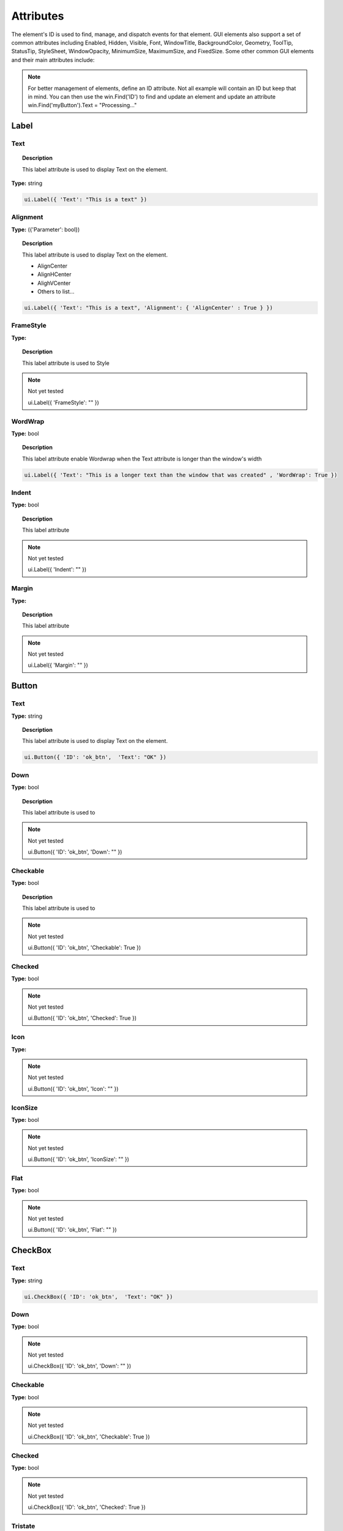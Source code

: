 Attributes
==========

The element's ID is used to find, manage, and dispatch events for that element. GUI elements also support a set of common attributes including 
Enabled, Hidden, Visible, Font, WindowTitle, BackgroundColor, Geometry, ToolTip, StatusTip, StyleSheet, WindowOpacity, MinimumSize, MaximumSize, 
and FixedSize. Some other common GUI elements and their main attributes include:


..  note:: 
	For better management of elements, define an ID attribute. Not all example will contain an ID but keep that in mind. 
	You can then use the win.Find('ID') to find and update an element and update an attribute win.Find('myButton').Text = "Processing..."

Label
-----

Text
^^^^

..  topic:: Description

	This label attribute is used to display Text on the element. 

**Type:** string

..  code-block:: python

	ui.Label({ 'Text': "This is a text" })


..  image:: images/UI_label_text.png
	:width: 400px
	:align: center

Alignment 
^^^^^^^^^

**Type:** ({'Parameter': bool})

..  topic:: Description

	This label attribute is used to display Text on the element.

	* AlignCenter
	* AlignHCenter
	* AlighVCenter
	* Others to list...

..  code-block:: python

	ui.Label({ 'Text': "This is a text", 'Alignment': { 'AlignCenter' : True } })

..  image:: images/UI_label_alignment.png
	:width: 400px
	:align: center


FrameStyle
^^^^^^^^^^

**Type:** 

..  topic:: Description

	This label attribute is used to Style

..  note:: Not yet tested

	ui.Label({ 'FrameStyle': "" })

WordWrap
^^^^^^^^

**Type:** bool

..  topic:: Description

	This label attribute enable Wordwrap when the Text attribute is longer than the window's width

..  code-block:: python
	
	ui.Label({ 'Text': "This is a longer text than the window that was created" , 'WordWrap': True })

..  image:: images/UI_label_wordwrap.png
	:width: 400px
	:align: center

Indent
^^^^^^

**Type:** bool

..  topic:: Description

	This label attribute

..  note:: Not yet tested

	ui.Label({ 'Indent': "" })

Margin
^^^^^^

**Type:** 

..  topic:: Description

	This label attribute

..  note:: Not yet tested

	ui.Label({ 'Margin': "" })


Button
------

Text
^^^^

**Type:** string

..  topic:: Description	

	This label attribute is used to display Text on the element. 

..  code-block:: 

    ui.Button({ 'ID': 'ok_btn',  'Text': "OK" })

..  image:: images/UI_button_text.png
	:width: 400px
	:align: center

Down
^^^^

**Type:** bool

..  topic:: Description

	This label attribute is used to 

..  note:: Not yet tested

    ui.Button({ 'ID': 'ok_btn',  'Down': "" })

Checkable
^^^^^^^^^

**Type:** bool

..  topic:: Description
	
	This label attribute is used to 

..  note:: Not yet tested

    ui.Button({ 'ID': 'ok_btn',  'Checkable': True })

..  image:: images/UI_button_checkable_off.png
	:width: 200px
	:align: center

..  image:: images/UI_button_checkable_on.png
	:width: 200px
	:align: center


Checked
^^^^^^^

**Type:** bool

..  topic:: Description	
	This label attribute is used to 

..  note:: Not yet tested

    ui.Button({ 'ID': 'ok_btn',  'Checked': True })


Icon
^^^^

**Type:** 

..  topic:: Description	
	This label attribute is used to 

..  note:: Not yet tested

    ui.Button({ 'ID': 'ok_btn',  'Icon': "" })


IconSize
^^^^^^^^

**Type:** bool

..  topic:: Description	
	This label attribute is used to 

..  note:: Not yet tested

    ui.Button({ 'ID': 'ok_btn',  'IconSize': "" })

Flat
^^^^

**Type:** bool

..  topic:: Description	
	This label attribute is used to 

..  note:: Not yet tested

    ui.Button({ 'ID': 'ok_btn',  'Flat': "" })


CheckBox
--------

Text
^^^^

**Type:** string

..  topic:: Description		
	This label attribute is used to display Text on the element. 

..  code-block:: 

    ui.CheckBox({ 'ID': 'ok_btn',  'Text': "OK" })

..  image:: images/UI_checkbox_text.png
	:width: 400px
	:align: center


Down
^^^^

**Type:** bool

..  topic:: Description		
	This label attribute is used to 

..  note:: Not yet tested

    ui.CheckBox({ 'ID': 'ok_btn',  'Down': "" })

Checkable
^^^^^^^^^

**Type:** bool

..  topic:: Description		
	This label attribute is used to 

..  note:: Not yet tested

    ui.CheckBox({ 'ID': 'ok_btn',  'Checkable': True })


Checked
^^^^^^^

**Type:** bool

..  topic:: Description		
	This label attribute is used to 

..  note:: Not yet tested

    ui.CheckBox({ 'ID': 'ok_btn',  'Checked': True })


Tristate
^^^^^^^^

**Type:**

..  topic:: Description		
	This label attribute is used to 

..  note:: Not yet tested

    ui.CheckBox({ 'ID': 'ok_btn',  'Tristate': "" })


CheckState
^^^^^^^^^^

**Type:**

..  topic:: Description		
	This label attribute is used to 

..  note:: Not yet tested

    ui.CheckBox({ 'ID': 'ok_btn',  'CheckState': "" })


ComboBox
--------

ItemText
^^^^^^^^

**Type:**

..  topic:: Description		
	This label attribute is used to display Text on the element. 

..  note:: Not yet tested

    ui.ComboBox({ 'ID': 'combo_1',  'ItemText': "OK" })


Editable
^^^^^^^^

**Type:**bool

..  topic:: Description	
	This label attribute is used to 

..  note:: Not yet tested

    ui.ComboBox({ 'ID': 'ok_btn',  'Editable': "" })


CurrentIndex
^^^^^^^^^^^^

**Type:**

..  topic:: Description	
	This label attribute is used to 

..  note:: Not yet tested

    ui.ComboBox({ 'ID': 'ok_btn',  'CurrentIndex': "" })


CurrentText
^^^^^^^^^^^

**Type:**string

..  topic:: Description	
	This label attribute is used to 

..  note:: Not yet tested

    ui.ComboBox({ 'ID': 'ok_btn',  'CurrentText': "" })


Count
^^^^^

**Type:**int

..  topic:: Description	
	This label attribute is used to 

..  note:: Not yet tested

    ui.ComboBox({ 'ID': 'ok_btn',  'Count': "" })


SpinBox
-------

Value
^^^^^

**Type:**

..  topic:: Description		
	This label attribute is used to

..  note:: Not yet tested

    ui.SpinBox({ 'ID': 'spin_1',  'Value': "OK" })


Minimum
^^^^^^^

**Type:**

..  topic:: Description		
	This label attribute is used to

..  note:: Not yet tested

    ui.SpinBox({ 'ID': 'spin_1',  'Minimum': "OK" })


Maximum
^^^^^^^

**Type:**

..  topic:: Description		
	This label attribute is used to

..  note:: Not yet tested

    ui.SpinBox({ 'ID': 'spin_1',  'Maximum': "" })


SingleStep
^^^^^^^^^^

**Type:**

..  topic:: Description		
	This label attribute is used to

..  note:: Not yet tested

    ui.SpinBox({ 'ID': 'spin_1',  'SingleStep': "" })


Prefix
^^^^^^

**Type:**

..  topic:: Description		
	This label attribute is used to

..  note:: Not yet tested

    ui.SpinBox({ 'ID': 'spin_1',  'Prefix': "" })


Suffix
^^^^^^

**Type:**

..  topic:: Description		
	This label attribute is used to

..  note:: Not yet tested

    ui.SpinBox({ 'ID': 'spin_1',  'Suffix': "" })


Alignment
^^^^^^^^^

**Type:**

..  topic:: Description		
	This label attribute is used to

..  note:: Not yet tested

    ui.SpinBox({ 'ID': 'spin_1',  'Alignment': "OK" })


ReadOnly
^^^^^^^^

**Type:** bool

..  topic:: Description		
	This label attribute is used to

..  note:: Not yet tested

    ui.SpinBox({ 'ID': 'spin_1',  'ReadOnly': True })


Wrapping
^^^^^^^^

**Type:** bool

..  topic:: Description		
	This label attribute is used to

..  note:: Not yet tested

    ui.SpinBox({ 'ID': 'spin_1',  'Wrapping': True })


Slider
------

Value
^^^^^

**Type:**

..  topic:: Description		
	This label attribute is used to

..  note:: Not yet tested

    ui.Slider({ 'ID': 'slider_1',  'Value': "" })


Minimum
^^^^^^^

**Type:**

..  topic:: Description		
	This label attribute is used to

..  note:: Not yet tested

    ui.Slider({ 'ID': 'slider_1',  'Minimum': "" })


Maximum
^^^^^^^

**Type:**

..  topic:: Description		
	This label attribute is used to

..  note:: Not yet tested

    ui.Slider({ 'ID': 'slider_1',  'Maximum': "" })


SingleStep
^^^^^^^^^^

**Type:**

..  topic:: Description		
	This label attribute is used to

..  note:: Not yet tested

    ui.Slider({ 'ID': 'slider_1',  'SingleStep': "" })


PageStep
^^^^^^^^

**Type:**

..  topic:: Description		
	This label attribute is used to

..  note:: Not yet tested

    ui.Slider({ 'ID': 'slider_1',  'PageStep': "" })


Orientation
^^^^^^^^^^^

**Type:**

..  topic:: Description		
	This label attribute is used to

..  note:: Not yet tested

    ui.Slider({ 'ID': 'slider_1',  'Orientation': "" })


Tracking
^^^^^^^^

**Type:**

..  topic:: Description		
	This label attribute is used to

..  note:: Not yet tested

    ui.Slider({ 'ID': 'slider_1',  'Tracking': "" })


SliderPosition
^^^^^^^^^^^^^^

**Type:**

..  topic:: Description		
	This label attribute is used to

..  note:: Not yet tested

    ui.Slider({ 'ID': 'slider_1',  'SliderPosition': "" })


LineEdit
--------

Text
^^^^

**Type:** string

..  topic:: Description		
	This label attribute is used to

..  note:: Not yet tested

    ui.LineEdit({ 'ID': 'le_1',  'Text': "" })


PlaceholderText
^^^^^^^^^^^^^^^

**Type:** string

..  topic:: Description		
	This label attribute is used to

..  note:: Not yet tested

    ui.LineEdit({ 'ID': 'le_1',  'PlaceholderText': "" })


Font
^^^^

**Type:** 

..  topic:: Description		
	This label attribute is used to

..  note:: Not yet tested

    ui.LineEdit({ 'ID': 'le_1',  'Font': "" })


MaxLength
^^^^^^^^^

**Type:** int

..  topic:: Description		
	This label attribute is used to

..  note:: Not yet tested

    ui.LineEdit({ 'ID': 'le_1',  'MaxLength': 50 })


ReadOnly
^^^^^^^^

**Type:** bool

..  topic:: Description		
	This label attribute is used to set the LineEdit to be Read-Only. 

..  code-block:: python

    ui.LineEdit({ 'ID': 'le_1',  'ReadOnly': True })


Modified
^^^^^^^^

**Type:** 

..  topic:: Description		
	This label attribute is used to

..  note:: Not yet tested

    ui.LineEdit({ 'ID': 'le_1',  'Modified': "" })


ClearButtonEnabled
^^^^^^^^^^^^^^^^^^

**Type:** bool

..  topic:: Description		
	This label attribute is used to

..  note:: Not yet tested

    ui.LineEdit({ 'ID': 'le_1',  'ClearButtonEnabled': True })



TextEdit
--------

Text
^^^^

**Type:** string

..  topic:: Description		
	This label attribute is used to

..  note:: Not yet tested

    ui.TextEdit({ 'ID': 'te_1',  'Text': "" })


PlaceholderText
^^^^^^^^^^^^^^^

**Type:** string

..  topic:: Description		
	This label attribute is used to

..  note:: Not yet tested

    ui.TextEdit({ 'ID': 'te_1',  'PlaceholderText': "" })


HTML
^^^^

**Type:** string

..  topic:: Description		
	This label attribute is used to

..  note:: Not yet tested

    ui.TextEdit({ 'ID': 'te_1',  'HTML': "" })


Font
^^^^

**Type:** 

..  topic:: Description		
	This label attribute is used to

..  note:: Not yet tested

    ui.TextEdit({ 'ID': 'te_1',  'Font': "" })


Alignment
^^^^^^^^^

**Type:** dict

..  topic:: Description		
	This label attribute is used to

..  note:: Not yet tested

    ui.TextEdit({ 'ID': 'te_1',  'Alignment': "" })


ReadOnly
^^^^^^^^

**Type:** bool

..  topic:: Description		
	This label attribute is used to

..  note:: Not yet tested

    ui.TextEdit({ 'ID': 'te_1',  'ReadOnly': True })


TextColor
^^^^^^^^^

**Type:** dict(r,g,b)

..  topic:: Description		
	This label attribute is used to

..  note:: Not yet tested

    ui.TextEdit({ 'ID': 'te_1',  'TextColor': {'R':1, 'G':1, 'B':0} })


TextBackgroundColor
^^^^^^^^^^^^^^^^^^^

**Type:** string

..  topic:: Description		
	This label attribute is used to

..  note:: Not yet tested

    ui.TextEdit({ 'ID': 'te_1',  'TextBackgroundColor': "" })


TabStopWidth
^^^^^^^^^^^^

**Type:** int

..  topic:: Description		
	This label attribute is used to

..  note:: Not yet tested

    ui.TextEdit({ 'ID': 'te_1',  'TabStopWidth': 50 })


Lexer
^^^^^

**Type:** 

..  topic:: Description		
	This label attribute is used to

..  note:: Not yet tested

    ui.TextEdit({ 'ID': 'te_1',  'Lexer':  })


LexerColors
^^^^^^^^^^^

**Type:** 

..  topic:: Description		
	This label attribute is used to

..  note:: Not yet tested

    ui.TextEdit({ 'ID': 'te_1',  'LexerColors': })


ColorPicker
-----------

Text
^^^^

**Type:** string

..  topic:: Description		
	This label attribute is used to

..  note:: Not yet tested

    ui.ColorPicker({ 'ID': 'colorpicker_1',  'Text': "" })


Color
^^^^^

**Type:** dict

..  topic:: Description		
	This label attribute is used to

..  note:: Not yet tested

    ui.ColorPicker({ 'ID': 'colorpicker_1',  'Color': "" })


Tracking
^^^^^^^^

**Type:** bool

..  topic:: Description		
	This label attribute is used to

..  note:: Not yet tested

    ui.ColorPicker({ 'ID': 'colorpicker_1',  'Tracking': True })


DoAlpha
^^^^^^^

**Type:** bool

..  topic:: Description		
	This label attribute is used to include Alpha value in the RGB ColorPicker

..  code-block:: python

    ui.ColorPicker({ 'ID': 'colorpicker_1',  'DoAlpha': True })


Font
----

Family
^^^^^^

**Type:** string

..  topic:: Description		
	This label attribute is used to

..  note:: Not yet tested

    ui.Font({ 'Family': "" })


StyleName
^^^^^^^^^

**Type:** string

..  topic:: Description		
	This label attribute is used to

..  note:: Not yet tested

    ui.Font({ 'StyleName': "" })


PointSize
^^^^^^^^^

**Type:** int

..  topic:: Description		
	This label attribute is used to

..  note:: Not yet tested

    ui.Font({ 'PointSize': 12 })


PixelSize
^^^^^^^^^

**Type:** int

..  topic:: Description		
	This label attribute is used to

..  note:: Not yet tested

    ui.Font({ 'PixelSize': 14 })


Bold
^^^^

**Type:** bool

..  topic:: Description		
	This label attribute is used to

..  note:: Not yet tested

    ui.Font({ 'Bold': True })


Italic
^^^^^^

**Type:** bool

..  topic:: Description		
	This label attribute is used to

..  note:: Not yet tested

    ui.Font({ 'Italic': True })


Underline
^^^^^^^^^

**Type:** bool

..  topic:: Description		
	This label attribute is used to

..  note:: Not yet tested

    ui.Font({ 'Underline': True })


Overline
^^^^^^^^

**Type:** bool

..  topic:: Description		
	This label attribute is used to

..  note:: Not yet tested

    ui.Font({ 'Overline': True })


StrikeOut
^^^^^^^^^

**Type:** bool

..  topic:: Description		
	This label attribute is used to

..  note:: Not yet tested

    ui.Font({ 'StrikeOut': True })


Kerning
^^^^^^^

**Type:** bool

..  topic:: Description		
	This label attribute is used to

..  note:: Not yet tested

    ui.Font({ 'Kerning': True })


Weight
^^^^^^

**Type:** int, float

..  topic:: Description		
	This label attribute is used to set a size relative to other element of the group . Element with Weight 0.5 will be twice the size of an element with Weight 0.25

..  note:: Not yet tested

    ui.Font({ 'Weight': 0.25 })


Stretch
^^^^^^^

**Type:** bool

..  topic:: Description		
	This label attribute is used to

..  note:: Not yet tested

    ui.Font({ 'Stretch': True })


MonoSpaced
^^^^^^^^^^

**Type:** bool

..  topic:: Description		
	This label attribute is used to

..  note:: Not yet tested

    ui.Font({ 'MonoSpaced': True })


Icon
----

File
^^^^

**Type:** string

..  topic:: Description		
	This label attribute is used to point at the image file to use for the Icon Element

	* .png 
	* .jpg

..  note:: Not yet tested

    ui.Font({ 'File': "" })


Tabbar
------

CurrentIndex
^^^^^^^^^^^^

**Type:** int

..  topic:: Description		
	This label attribute is used to 

..  note:: Not yet tested

    ui.Tabbar({ 'CurrentIndex': 1 })


TabsClosable
^^^^^^^^^^^^

**Type:** bool

..  topic:: Description		
	This label attribute is used to 

..  note:: Not yet tested

    ui.Tabbar({ 'TabsClosable': True })


Expanding
^^^^^^^^^

**Type:** bool

..  topic:: Description		
	This label attribute is used to 

..  note:: Not yet tested

    ui.Tabbar({ 'Expanding': True })


AutoHide
^^^^^^^^

**Type:** bool

..  topic:: Description		
	This label attribute is used to 

..  note:: Not yet tested

    ui.Tabbar({ 'AutoHide': True })


Movable
^^^^^^^

**Type:** bool

..  topic:: Description		
	This label attribute is used to 

..  note:: Not yet tested

    ui.Tabbar({ 'Movable': True })


DrawBase
^^^^^^^^

**Type:** bool

..  topic:: Description		
	This label attribute is used to 

..  note:: Not yet tested

    ui.Tabbar({ 'DrawBase': True })


UsesScrollButtons
^^^^^^^^^^^^^^^^^

**Type:** bool

..  topic:: Description		
	This label attribute is used to 

..  note:: Not yet tested

    ui.Tabbar({ 'UsesScrollButtons': True })


DocumentMode
^^^^^^^^^^^^

**Type:** bool

..  topic:: Description		
	This label attribute is used to 

..  note:: Not yet tested

    ui.Tabbar({ 'DocumentMode': True })


ChangeCurrentOnDrag
^^^^^^^^^^^^^^^^^^^

**Type:** bool

..  topic:: Description		
	This label attribute is used to 

..  note:: Not yet tested

    ui.Tabbar({ 'ChangeCurrentOnDrag': True })



Tree
----

ColumnCount
^^^^^^^^^^^

**Type:** int

..  topic:: Description		
	This label attribute is used to 

..  note:: Not yet tested

    ui.Tree({ 'ID':'my_tree', 'ColumnCount': 1 })


SortingEnabled
^^^^^^^^^^^^^^

**Type:** bool

..  topic:: Description		
	This label attribute is used to 

..  note:: Not yet tested

    ui.Tree({ 'ID':'my_tree', 'SortingEnabled': True })


ItemsExpandable
^^^^^^^^^^^^^^^

**Type:** bool

..  topic:: Description		
	This label attribute is used to 

..  note:: Not yet tested

    ui.Tree({ 'ID':'my_tree', 'ItemsExpandable': True })


ExpandsOnDoubleClick
^^^^^^^^^^^^^^^^^^^^

**Type:** bool

..  topic:: Description		
	This label attribute is used to 

..  note:: Not yet tested

    ui.Tree({ 'ID':'my_tree', 'ExpandsOnDoubleClick': True })


AutoExpandDelay
^^^^^^^^^^^^^^^

**Type:** bool

..  topic:: Description		
	This label attribute is used to 

..  note:: Not yet tested

    ui.Tree({ 'ID':'my_tree', 'AutoExpandDelay': True })


HeaderHidden
^^^^^^^^^^^^

**Type:** bool

..  topic:: Description		
	This label attribute is used to 

..  note:: Not yet tested

    ui.Tree({ 'ID':'my_tree', 'HeaderHidden': True })


IconSize
^^^^^^^^

**Type:** int

..  topic:: Description		
	This label attribute is used to 

..  note:: Not yet tested

    ui.Tree({ 'ID':'my_tree', 'IconSize': 12 })


RootIsDecorated
^^^^^^^^^^^^^^^

**Type:** bool

..  topic:: Description		
	This label attribute is used to 

..  note:: Not yet tested

    ui.Tree({ 'ID':'my_tree', 'RootIsDecorated': True })


Animated
^^^^^^^^

**Type:** bool

..  topic:: Description		
	This label attribute is used to 

..  note:: Not yet tested

    ui.Tree({ 'ID':'my_tree', 'Animated': True })


AllColumnsShowFocus
^^^^^^^^^^^^^^^^^^^

**Type:** bool

..  topic:: Description		
	This label attribute is used to 

..  note:: Not yet tested

    ui.Tree({ 'ID':'my_tree', 'AllColumnsShowFocus': True })


WordWrap
^^^^^^^^

**Type:** bool

..  topic:: Description		
	This label attribute is used to 

..  note:: Not yet tested

    ui.Tree({ 'ID':'my_tree', 'WordWrap': True })


TreePosition
^^^^^^^^^^^^

**Type:** 

..  topic:: Description		
	This label attribute is used to 

..  note:: Not yet tested

    ui.Tree({ 'ID':'my_tree', 'TreePosition':  })


SelectionBehavior
^^^^^^^^^^^^^^^^^

**Type:** 

..  topic:: Description		
	This label attribute is used to 

..  note:: Not yet tested

    ui.Tree({ 'ID':'my_tree', 'SelectionBehavior':  })


SelectionMode
^^^^^^^^^^^^^

**Type:** 

..  topic:: Description		
	This label attribute is used to 

..  note:: Not yet tested

    ui.Tree({ 'ID':'my_tree', 'SelectionMode':  })


UniformRowHeights
^^^^^^^^^^^^^^^^^

**Type:** bool

..  topic:: Description		
	This label attribute is used to 

..  note:: Not yet tested

    ui.Tree({ 'ID':'my_tree', 'UniformRowHeights': True })


Indentation
^^^^^^^^^^^

**Type:** bool

..  topic:: Description		
	This label attribute is used to 

..  note:: Not yet tested

    ui.Tree({ 'ID':'my_tree', 'Indentation': True })


VerticalScrollMode
^^^^^^^^^^^^^^^^^^

**Type:** bool

..  topic:: Description		
	This label attribute is used to 

..  note:: Not yet tested

    ui.Tree({ 'ID':'my_tree', 'VerticalScrollMode': True })


HorizontalScrollMode
^^^^^^^^^^^^^^^^^^^^

**Type:** bool

..  topic:: Description		
	This label attribute is used to 

..  note:: Not yet tested

    ui.Tree({ 'ID':'my_tree', 'HorizontalScrollMode': True })


AutoScroll
^^^^^^^^^^

**Type:** bool

..  topic:: Description		
	This label attribute is used to 

..  note:: Not yet tested

    ui.Tree({ 'ID':'my_tree', 'AutoScroll': True })


AutoScrollMargin
^^^^^^^^^^^^^^^^

**Type:** bool

..  topic:: Description		
	This label attribute is used to 

..  note:: Not yet tested

    ui.Tree({ 'ID':'my_tree', 'AutoScrollMargin': True })


TabKeyNavigation
^^^^^^^^^^^^^^^^

**Type:** bool

..  topic:: Description		
	This label attribute is used to 

..  note:: Not yet tested

    ui.Tree({ 'ID':'my_tree', 'TabKeyNavigation': True })


AlternatingRowColors
^^^^^^^^^^^^^^^^^^^^

**Type:** bool

..  topic:: Description		
	This label attribute is used to 

..  note:: Not yet tested

    ui.Tree({ 'ID':'my_tree', 'AlternatingRowColors': True })


FrameStyle
^^^^^^^^^^

**Type:** 

..  topic:: Description		
	This label attribute is used to 

..  note:: Not yet tested

    ui.Tree({ 'ID':'my_tree', 'FrameStyle':  })


LineWidth
^^^^^^^^^

**Type:** int

..  topic:: Description		
	This label attribute is used to 

..  note:: Not yet tested

    ui.Tree({ 'ID':'my_tree', 'LineWidth': 2 })


MidLineWidth
^^^^^^^^^^^^

**Type:** int

..  topic:: Description		
	This label attribute is used to 

..  note:: Not yet tested

    ui.Tree({ 'ID':'my_tree', 'MidLineWidth': 2 })


FrameRect
^^^^^^^^^

**Type:** bool

..  topic:: Description		
	This label attribute is used to 

..  note:: Not yet tested

    ui.Tree({ 'ID':'my_tree', 'FrameRect': True })


FrameShape
^^^^^^^^^^

**Type:** 

..  topic:: Description		
	This label attribute is used to 

..  note:: Not yet tested

    ui.Tree({ 'ID':'my_tree', 'FrameShape':  })


FrameShadow
^^^^^^^^^^^

**Type:** bool

..  topic:: Description		
	This label attribute is used to 

..  note:: Not yet tested

    ui.Tree({ 'ID':'my_tree', 'FrameShadow': True })


TreeItem
--------

Selected
^^^^^^^^

**Type:** bool

..  topic:: Description		
	This label attribute is used to 

..  note:: Not yet tested

    ui.TreeItem({ 'Selected': True })


Hidden
^^^^^^

**Type:** bool

..  topic:: Description		
	This label attribute is used to 

..  note:: Not yet tested

    ui.TreeItem({ 'Hidden': True })


Expanded
^^^^^^^^

**Type:** bool

..  topic:: Description		
	This label attribute is used to 

..  note:: Not yet tested

    ui.TreeItem({ 'Expanded': True })



Disabled
^^^^^^^^

**Type:** bool

..  topic:: Description		
	This label attribute is used to 

..  note:: Not yet tested

    ui.TreeItem({ 'Disabled': True })


FirstColumnSpanned
^^^^^^^^^^^^^^^^^^

**Type:** bool

..  topic:: Description		
	This label attribute is used to 

..  note:: Not yet tested

    ui.TreeItem({ 'Selected': True })


Flags
^^^^^

**Type:** bool

..  topic:: Description		
	This label attribute is used to 

..  note:: Not yet tested

    ui.TreeItem({ 'Selected': True })


ChildIndicatorPolicy
^^^^^^^^^^^^^^^^^^^^

**Type:** bool

..  topic:: Description		
	This label attribute is used to 

..  note:: Not yet tested

    ui.TreeItem({ 'Selected': True })


Some elements also have property arrays, indexed by item or column (zero-based), e.g. newItem.Text[2] = 'Third column text'


Combo
-----

ItemText[ ]
^^^^^^^^^^^

**Type:** string

..  topic:: Description		
	This label attribute is used to 

..  note:: Not yet tested

    newItem.Text[2] = 'Third column text'


TabBar Property Array
---------------------

TabText[ ]
^^^^^^^^^^

**Type:** string

..  topic:: Description		
	This label attribute is used to 

..  note:: Not yet tested

    newItem.TabText[2] = "Third Tab Text"


TabToolTip[ ]
^^^^^^^^^^^^^

**Type:** string

..  topic:: Description		
	This label attribute is used to 

..  note:: Not yet tested

    newItem.TabToolTip[2] = "Third Tab Tooltip Text"


TabWhatsThis[ ]
^^^^^^^^^^^^^^^

**Type:** string

..  topic:: Description		
	This label attribute is used to 

..  note:: Not yet tested

    newItem.TabWhatsThis[2] = "Third Tab WhatsThis Text"


TabTextColor[ ]
^^^^^^^^^^^^^^^

**Type:** dict

..  topic:: Description		
	This label attribute is used to 

..  note:: Not yet tested

    newItem.TabTextColor[2] = {'R':1, 'G':1, 'B':1}


Tree Property Array
-------------------

ColumnWidth[ ]
^^^^^^^^^^^^^^

**Type:** int

..  topic:: Description		
	This label attribute is used to 

..  note:: Not yet tested

    newItem.ColumnWidth[2] = 50


Treeitem Property Array
-----------------------

Text[ ]
^^^^^^^

**Type:** string

..  topic:: Description		
	This label attribute is used to 

..  note:: Not yet tested

    newItem.Text[2] = 'Text inside Tree in third row'


StatusTip[ ]
^^^^^^^^^^^^

**Type:** string

..  topic:: Description		
	This label attribute is used to 

..  note:: Not yet tested

    newItem.StatusTip[2] = 'StatusTip inside Tree in third row'


ToolTip[ ]
^^^^^^^^^^

**Type:** string

..  topic:: Description		
	This label attribute is used to 

..  note:: Not yet tested

    newItem.ToolTip[2] = 'ToolTip inside Tree in third row'


WhatsThis[ ]
^^^^^^^^^^^^

**Type:** string

..  topic:: Description		
	This label attribute is used to 

..  note:: Not yet tested

    newItem.WhatsThis[2] = 'WhatsThis inside Tree in third row'


SizeHint[ ]
^^^^^^^^^^^

**Type:** int

..  topic:: Description		
	This label attribute is used to 

..  note:: Not yet tested

    newItem.SizeHint[2] = 'SizeHint inside Tree in third row'


TextAlignment[ ]
^^^^^^^^^^^^^^^^

**Type:** string

..  topic:: Description		
	This label attribute is used to 

..  note:: Not yet tested

    newItem.TextAlignment[2] = 'TextAlignment inside Tree in third row'


CheckState[ ]
^^^^^^^^^^^^^

**Type:** bool

..  topic:: Description		
	This label attribute is used to 

..  note:: Not yet tested

    newItem.CheckState[2] = 'CheckState inside Tree in third row'


BackgroundColor[ ]
^^^^^^^^^^^^^^^^^^

**Type:** dict

..  topic:: Description		
	This label attribute is used to 

..  note:: Not yet tested

    newItem.BackgroundColor[2] = {'R':1, 'G':1, 'B':1}


TextColor[ ]
^^^^^^^^^^^^

**Type:** dict

..  topic:: Description		
	This label attribute is used to change the color of the text

..  note:: Not yet tested

    newItem.TextColor[2] = {'R':1, 'G':1, 'B':1}


Icon[ ]
^^^^^^^

**Type:** string

..  topic:: Description		
	This label attribute is used to 

..  note:: Not yet tested

    newItem.Icon[2] = 


Font[ ]
^^^^^^^

**Type:** string

..  topic:: Description		
	This label attribute is used to 

..  note:: Not yet tested

    newItem.Font[2] = 'Font inside Tree in third row'

	
Some elements like Label and Button will automatically recognise and render basic HTML in their Text attributes, 
and TextEdit is capable of displaying and returning HTML too. 
Element attributes can be specified when creating the element, or can be read or changed later:

..  code-block:: python

	win.Find('myButton').Text = "Processing..."


Timer
-----

Interval
^^^^^^^^

**Type:** int

..  topic:: Description		
	This attribute is used to set a time in milisecs

..  code-block:: python

	ui.Timer({ 'ID': 'MyTimer', 'Interval': 1000 })  # 1000 millisecs
    mytimer.Start() Start() and Stop()   to add in the UI_elements_func.rst
	dispatcher['On']['Timeout'] = OnTimer



Singleshot
^^^^^^^^^^

**Type:** int

..  topic:: Description		
	This attribute is used to

..  note:: Not yet tested
	ui.Timer({ 'ID': 'MyTimer', 'Singleshot': 1000 })


RemainingTime
^^^^^^^^^^^^^

**Type:** int

..  topic:: Description		
	This attribute is used to

..  note:: Not yet tested
	ui.Timer({ 'ID': 'MyTimer', 'RemainingTime': 1000 })


IsActive
^^^^^^^^

**Type:** bool

..  topic:: Description		
	This attribute is used to

..  note:: Not yet tested
	ui.Timer({ 'ID': 'MyTimer', 'IsActive': True })


